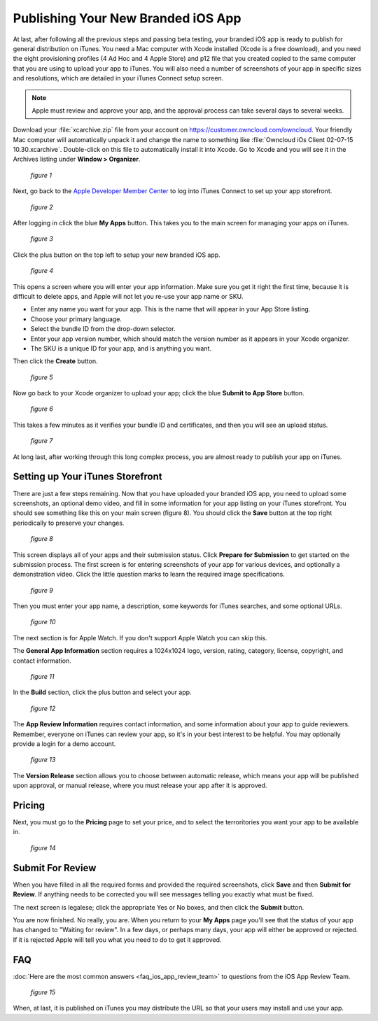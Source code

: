 ===================================
Publishing Your New Branded iOS App
===================================

At last, after following all the previous steps and passing beta testing, your 
branded iOS app is ready to publish for general distribution on iTunes. You need 
a Mac computer with Xcode installed (Xcode is a free download), and you need the 
eight provisioning profiles (4 Ad Hoc and 4 Apple Store) and p12 file that you 
created copied to the same computer that you are using to upload your app to 
iTunes. You will also need a number of screenshots of your app in specific sizes 
and resolutions, which are detailed in your iTunes Connect setup screen.

.. Note:: Apple must review and approve your app, and the approval process can 
   take several days to several weeks. 

Download your :file:`xcarchive.zip` file from your account on 
`<https://customer.owncloud.com/owncloud>`_. Your friendly Mac computer will 
automatically unpack it and change the name to something like :file:`Owncloud 
iOs Client 02-07-15 10.30.xcarchive`. Double-click on this file to automatically 
install it into Xcode. Go to Xcode and you will see it in the Archives listing 
under **Window > Organizer**.

.. figure:: images/ios-publish-2.png
   
   *figure 1*

Next, go back to the `Apple Developer Member Center 
<https://developer.apple.com/membercenter/index.action>`_ to log into iTunes 
Connect to set up your app storefront.

.. figure:: images/ios-publish-3.png

   *figure 2*

After logging in click the blue **My Apps** button. This takes you to the main 
screen for managing your apps on iTunes. 

.. figure:: images/ios-publish.png

   *figure 3*

Click the plus button on the top left to setup your new branded iOS app. 

.. figure:: images/ios-publish-4.png

   *figure 4*

This opens a screen where you will enter your app information. Make sure you 
get it right the first time, because it is difficult to delete apps, and Apple 
will not let you re-use your app name or SKU.

* Enter any name you want for your app. This is the name that will appear in 
  your App Store listing.
* Choose your primary language.
* Select the bundle ID from the drop-down selector.
* Enter your app version number, which should match the version number as it 
  appears in your Xcode organizer.
* The SKU is a unique ID for your app, and is anything you want.

Then click the **Create** button.

.. figure:: images/ios-publish-5.png

   *figure 5*

Now go back to your Xcode organizer to upload your app; click the blue **Submit 
to App Store** button. 

.. figure:: images/ios-publish-6.png

   *figure 6*

This takes a few minutes as it verifies your bundle ID and certificates, and 
then you will see an upload status.

.. figure:: images/ios-publish-7.png

   *figure 7*
   
At long last, after working through this long complex process, you are almost 
ready to publish your app on iTunes.

Setting up Your iTunes Storefront
---------------------------------

There are just a few steps remaining. Now that you have uploaded your branded 
iOS app, you need to upload some screenshots, an optional demo video, and fill 
in some information for your app listing on your iTunes storefront. You should 
see something like this on your main screen (figure 8). You should click the 
**Save** button at the top right periodically to preserve your changes.

.. figure:: images/ios-publish-8.png

   *figure 8*
   
This screen displays all of your apps and their submission status. Click 
**Prepare for Submission** to get started on the submission process. The first 
screen is for entering screenshots of your app for various devices, and 
optionally a demonstration video. Click the little question marks to learn the 
required image specifications.

.. figure:: images/ios-publish-9.png

   *figure 9*
   
Then you must enter your app name, a description, some keywords for iTunes 
searches, and some optional URLs.   

.. figure:: images/ios-publish-10.png

   *figure 10*   

The next section is for Apple Watch. If you don't support Apple Watch you can 
skip this.

The **General App Information** section requires a 1024x1024 logo, version, 
rating, category, license, copyright, and contact information.

.. figure:: images/ios-publish-11.png

   *figure 11*
   
In the **Build** section, click the plus button and select your app.   
   
.. figure:: images/ios-publish-14.png

   *figure 12*     

The **App Review Information** requires contact information, and some 
information about your app to guide reviewers. Remember, everyone on iTunes can 
review your app, so it's in your best interest to be helpful. You may 
optionally provide a login for a demo account.

.. figure:: images/ios-publish-12.png

   *figure 13*

The **Version Release** section allows you to choose between automatic release, 
which means your app will be published upon approval, or manual release, where 
you must release your app after it is approved.

Pricing
-------

Next, you must go to the **Pricing** page to set your price, and to select the 
terroritories you want your app to be available in.

.. figure:: images/ios-publish-13.png

   *figure 14*

Submit For Review
-----------------

When you have filled in all the required forms and provided the required 
screenshots, click **Save** and then **Submit for Review**. If anything needs 
to be corrected you will see messages telling you exactly what must be fixed.

The next screen is legalese; click the appropriate Yes or No boxes, and then 
click the **Submit** button.

You are now finished. No really, you are. When you return to your **My Apps** 
page you'll see that the status of your app has changed to "Waiting for 
review". In a few days, or perhaps many days, your app will either be approved 
or rejected. If it is rejected Apple will tell you what you need to do to get 
it approved.

FAQ
---

:doc:`Here are the most common answers <faq_ios_app_review_team>` to questions 
from the iOS App Review Team.

.. figure:: images/ios-publish-15.png

   *figure 15*


When, at last, it is published on iTunes you may distribute the URL so that 
your users may install and use your app.
